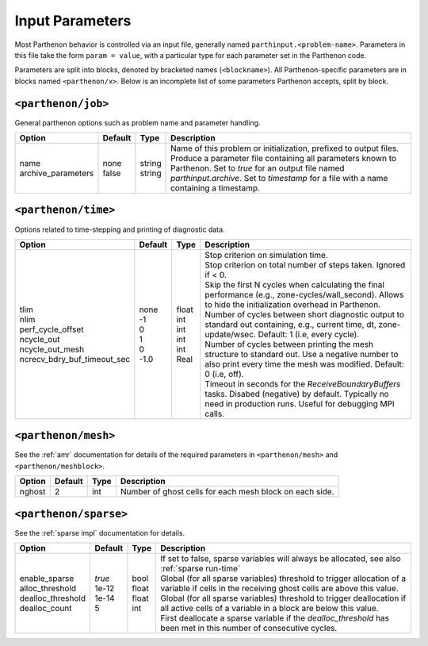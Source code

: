 .. _inputs:

Input Parameters
================

Most Parthenon behavior is controlled via an input file, generally named
``parthinput.<problem-name>``. Parameters in this file take the form
``param = value``, with a particular type for each parameter set in the
Parthenon code.

Parameters are split into blocks, denoted by bracketed names
(``<blockname>``). All Parthenon-specific parameters are in blocks named
``<parthenon/x>``. Below is an incomplete list of some parameters
Parthenon accepts, split by block.

``<parthenon/job>``
-------------------

General parthenon options such as problem name and parameter handling.

+---------------------+---------+---------+--------------------------------------------------------------------------------------------------------------------------------------------------------------------------------------------------------+
| Option              | Default | Type    | Description                                                                                                                                                                                            |
+=====================+=========+=========+========================================================================================================================================================================================================+
|| name               || none   || string || Name of this problem or initialization, prefixed to output files.                                                                                                                                     |
|| archive_parameters || false  || string || Produce a parameter file containing all parameters known to Parthenon. Set to `true` for an output file named `parthinput.archive`. Set to `timestamp` for a file with a name containing a timestamp. |
+---------------------+---------+---------+--------------------------------------------------------------------------------------------------------------------------------------------------------------------------------------------------------+


``<parthenon/time>``
--------------------

Options related to time-stepping and printing of diagnostic data.

+------------------------------+---------+--------+-----------------------------------------------------------------------------------------------------------------------------------------------------------------------+
| Option                       | Default | Type   | Description                                                                                                                                                           |
+==============================+=========+========+=======================================================================================================================================================================+
|| tlim                        || none   || float || Stop criterion on simulation time.                                                                                                                                   |
|| nlim                        || -1     || int   || Stop criterion on total number of steps taken. Ignored if < 0.                                                                                                       |
|| perf_cycle_offset           || 0      || int   || Skip the first N cycles when calculating the final performance (e.g., zone-cycles/wall_second). Allows to hide the initialization overhead in Parthenon.             |
|| ncycle_out                  || 1      || int   || Number of cycles between short diagnostic output to standard out containing, e.g., current time, dt, zone-update/wsec. Default: 1 (i.e, every cycle).                |
|| ncycle_out_mesh             || 0      || int   || Number of cycles between printing the mesh structure to standard out. Use a negative number to also print every time the mesh was modified. Default: 0 (i.e, off).   |
|| ncrecv_bdry_buf_timeout_sec || -1.0   || Real  || Timeout in seconds for the `ReceiveBoundaryBuffers` tasks. Disabed (negative) by default. Typically no need in production runs. Useful for debugging MPI calls.      |
+------------------------------+---------+--------+-----------------------------------------------------------------------------------------------------------------------------------------------------------------------+


``<parthenon/mesh>``
--------------------

See the :ref:`amr` documentation for details of the required
parameters in ``<parthenon/mesh>`` and ``<parthenon/meshblock>``.

+--------+---------+------+---------------------------------------------------------+
| Option | Default | Type | Description                                             |
+========+=========+======+=========================================================+
| nghost | 2       | int  | Number of ghost cells for each mesh block on each side. |
+--------+---------+------+---------------------------------------------------------+


``<parthenon/sparse>``
----------------------

See the :ref:`sparse impl` documentation for details.

+--------------------+---------+--------+----------------------------------------------------------------------------------------------------------------------------------------------+
| Option             | Default | Type   | Description                                                                                                                                  |
+====================+=========+========+==============================================================================================================================================+
|| enable_sparse     || `true` || bool  || If set to false, sparse variables will always be allocated, see also :ref:`sparse run-time`                                                 |
|| alloc_threshold   || 1e-12  || float || Global (for all sparse variables) threshold to trigger allocation of a variable if cells in the receiving ghost cells are above this value. |
|| dealloc_threshold || 1e-14  || float || Global (for all sparse variables) threshold to trigger deallocation if all active cells of a variable in a block are below this value.      |
|| dealloc_count     || 5      || int   || First deallocate a sparse variable if the `dealloc_threshold` has been met in this number of consecutive cycles.                            |
+--------------------+---------+--------+----------------------------------------------------------------------------------------------------------------------------------------------+

